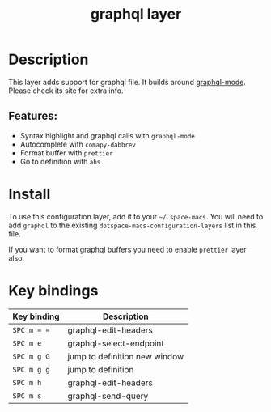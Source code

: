 #+TITLE: graphql layer

#+TAGS: dsl|layer|programming|script

[[file:img/graphql.png]]

* Table of Contents                     :TOC_5_gh:noexport:
- [[#description][Description]]
  - [[#features][Features:]]
- [[#install][Install]]
- [[#key-bindings][Key bindings]]

* Description
This layer adds support for graphql file. It builds around [[https://github.com/davazp/graphql-mode][graphql-mode]]. Please
check its site for extra info.

** Features:
- Syntax highlight and graphql calls with =graphql-mode=
- Autocomplete with =comapy-dabbrev=
- Format buffer with =prettier=
- Go to definition with =ahs=

* Install
To use this configuration layer, add it to your =~/.space-macs=. You will need to
add =graphql= to the existing =dotspace-macs-configuration-layers= list in this
file.

If you want to format graphql buffers you need to enable =prettier= layer also.

* Key bindings

| Key binding | Description                   |
|-------------+-------------------------------|
| ~SPC m = =~ | graphql-edit-headers          |
| ~SPC m e~   | graphql-select-endpoint       |
| ~SPC m g G~ | jump to definition new window |
| ~SPC m g g~ | jump to definition            |
| ~SPC m h~   | graphql-edit-headers          |
| ~SPC m s~   | graphql-send-query            |


